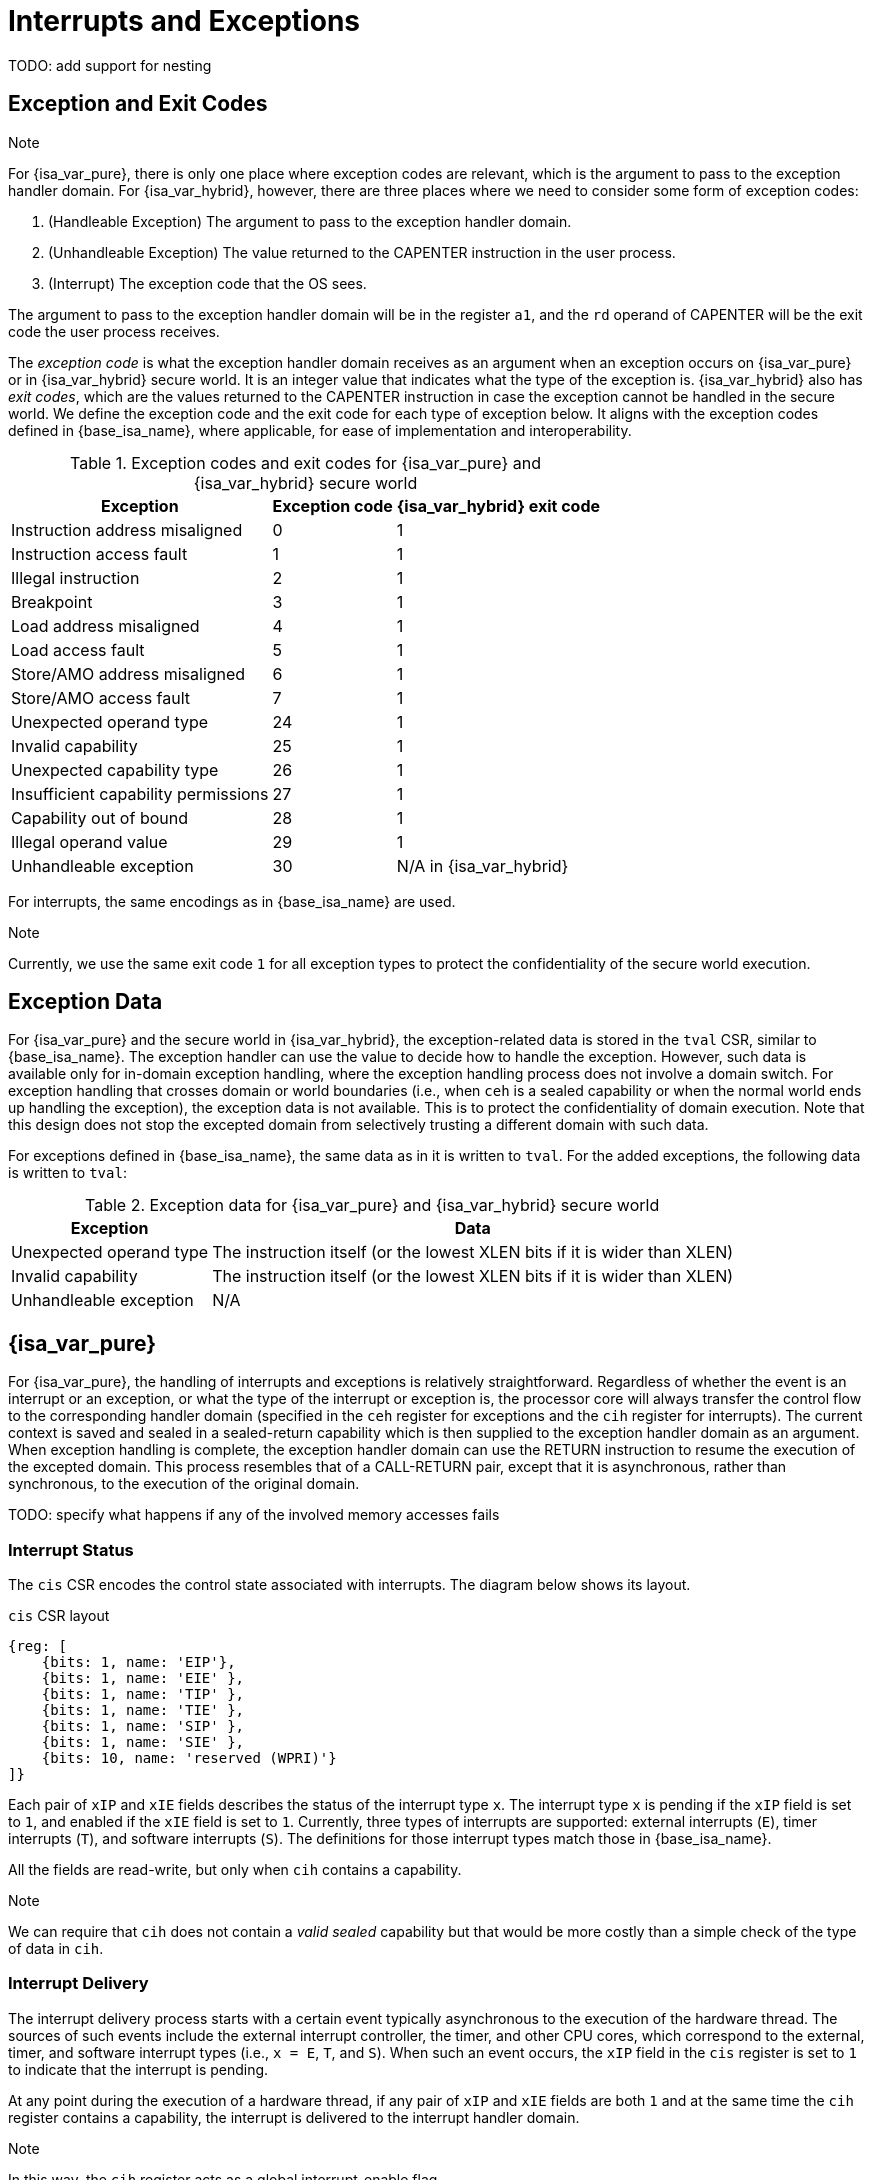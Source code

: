:reproducible:

= Interrupts and Exceptions

TODO: add support for nesting

== Exception and Exit Codes

.Note
****
For {isa_var_pure}, there is only one place where exception codes are relevant,
which is the argument to pass to the exception handler domain.
For {isa_var_hybrid}, however, there are three places where we need to consider
some form of exception codes:

. (Handleable Exception) The argument to pass to the exception handler domain.
. (Unhandleable Exception) The value returned to the CAPENTER instruction in the user process.
. (Interrupt) The exception code that the OS sees.

The argument to pass to the exception handler
domain will be in the register `a1`, and the `rd` operand of CAPENTER will be the
exit code the user process receives.
****

The _exception code_ is what the exception handler domain receives as an argument
when an exception occurs on {isa_var_pure} or in {isa_var_hybrid} secure world.
It is an integer value that indicates what the type of the exception is.
{isa_var_hybrid} also has _exit codes_, which are the values returned to the CAPENTER
instruction in case the exception cannot be handled in the secure world.
We define the exception code and the exit code for each type of exception below.
It aligns with the exception codes defined in {base_isa_name}, where applicable, for ease of
implementation and interoperability.

.Exception codes and exit codes for {isa_var_pure} and {isa_var_hybrid} secure world
[%header%autowidth.stretch]
|===
| Exception | Exception code | {isa_var_hybrid} exit code
| Instruction address misaligned | 0 | 1
| Instruction access fault | 1 | 1
| Illegal instruction | 2 | 1
| Breakpoint | 3 | 1
| Load address misaligned | 4 | 1
| Load access fault | 5 | 1
| Store/AMO address misaligned | 6 | 1
| Store/AMO access fault | 7 | 1
| Unexpected operand type | 24 | 1
| Invalid capability | 25 | 1
| Unexpected capability type | 26 | 1
| Insufficient capability permissions | 27 | 1
| Capability out of bound | 28 | 1
| Illegal operand value | 29 | 1
| Unhandleable exception | 30 | N/A in {isa_var_hybrid}
|===

For interrupts, the same encodings as in {base_isa_name} are used.

.Note
****
Currently, we use the same exit code `1` for all exception types to
protect the confidentiality of the secure world execution.
****

== Exception Data

For {isa_var_pure} and the secure world in {isa_var_hybrid}, the exception-related
data is stored in the `tval` CSR, similar to {base_isa_name}. The exception handler
can use the value to decide how to handle the exception.
However, such data is available only for in-domain exception handling, where the
exception handling process does not involve a domain switch.
For exception handling
that crosses domain or world boundaries (i.e., when `ceh` is a sealed capability or
when the normal world ends up handling the exception), the exception data is not
available. This is to protect the confidentiality of domain execution.
Note that this design does not stop the excepted domain from selectively
trusting a different domain with such data.

For exceptions defined in {base_isa_name}, the same data as in it is written to `tval`.
For the added exceptions, the following data is written to `tval`:

.Exception data for {isa_var_pure} and {isa_var_hybrid} secure world
[%header%autowidth.stretch]
|===
| Exception |  Data 
| Unexpected operand type | The instruction itself (or the lowest XLEN bits if it is wider than XLEN)
| Invalid capability | The instruction itself (or the lowest XLEN bits if it is wider than XLEN)
| Unhandleable exception | N/A
|===

== {isa_var_pure}

For {isa_var_pure}, the handling of interrupts and exceptions is relatively
straightforward. Regardless of whether the event is an interrupt or an
exception, or what the type of the interrupt or exception is, the processor
core will always transfer the control flow to the corresponding handler domain
(specified in the `ceh` register for exceptions and
the `cih` register for interrupts).
The current
context is saved and sealed in a sealed-return capability which
is then supplied to the
exception handler domain as an argument. When exception handling is complete,
the exception handler domain can use the RETURN instruction to resume the
execution of the excepted domain. This process resembles that of a CALL-RETURN
pair, except that it is asynchronous, rather than synchronous,
to the execution of the original domain.

TODO: specify what happens if any of the involved memory accesses fails

=== Interrupt Status

The `cis` CSR encodes the control state associated with interrupts.
The diagram below shows its layout.

.`cis` CSR layout
[wavedrom,,svg]
....
{reg: [
    {bits: 1, name: 'EIP'},
    {bits: 1, name: 'EIE' },
    {bits: 1, name: 'TIP' },
    {bits: 1, name: 'TIE' },
    {bits: 1, name: 'SIP' },
    {bits: 1, name: 'SIE' },
    {bits: 10, name: 'reserved (WPRI)'}
]}
....

Each pair of `xIP` and `xIE` fields describes the status of
the interrupt type `x`. 
The interrupt type `x` is pending if the `xIP` field is set to
`1`, and enabled if the `xIE` field is set to `1`.
Currently, three types of interrupts
are supported: external interrupts (`E`), timer interrupts (`T`),
and software interrupts (`S`).
The definitions for those interrupt types match those in {base_isa_name}.

All the fields are read-write, but only when
`cih` contains a capability.

.Note
****
We can require that `cih` does not contain a _valid sealed_ capability
but that would be more costly than a simple check of the
type of data in `cih`.
****

=== Interrupt Delivery

The interrupt delivery process starts with a certain event
typically asynchronous to the execution of the hardware thread.
The sources of such events include the external interrupt controller,
the timer, and other CPU cores, which correspond to the external,
timer, and software interrupt types (i.e., `x = E`, `T`, and `S`).
When such an event occurs, the `xIP` field in the `cis` register
is set to `1` to indicate that the interrupt is pending.

At any point during the execution of a hardware thread,
if any pair of `xIP` and `xIE` fields are both `1` and at the same
time the `cih` register contains
a capability, the interrupt is delivered to the interrupt handler
domain. 

.Note
****
In this way, the `cih` register acts as a global interrupt-enable
flag.
****

=== Handling of Interrupts

*The interrupt is ignored if any of the following conditions is met:*

* `cih` is not a capability.
* `cih.valid = 0` (invalid).
* `cih.type != 4` (sealed capability).

*Otherwise:*

. Load the program counter `pc` from memory location `[cih.base, cih.base + CLENBYTES)`.
. Load `ceh` from memory location `[cih.base + CLENBYTES, cih.base + 2 * CLENBYTES]`.
. Load `deh` from memory location `[cih.base + 2 * CLENBYTES, cih.base + 3 * CLENBYTES]`.
. For `i = 1, 2, ..., 31`, load the content of `x[i]` from
memory location `[cih.base + (i + 2) * CLENBYTES, cih.base + (i + 3) * CLENBYTES)`.
. Store the original program counter `pc` to the memory location
`[cih.base, cih.base + CLENBYTES)`.
. Store the original `ceh` to the memory location
`[cih.base + CLENBYTES, cih.base + 2 * CLENBYTES)`.
. Store the original `deh` to the memory location
`[cih.base + 2 * CLENBYTES, cih.base + 3 * CLENBYTES)`.
. For `i = 1, 2, ..., 31`, store the _original_ content of `x[i]`
to memory location
`[cih.base + (i + 2) * CLENBYTES, cih.base + (i + 3) * CLENBYTES)`.
. Set `cih.type` to `5` (sealed-return), `cih.reg` to `0` (asynchronous), and `cih.async` to `2` (upon interrupt).
. Write `cih` to the register `c1`.
. Write the exception code to the register `x10`.
. Write `cnull` to the register `cih`.

=== Handling of Exceptions

// Having unhandleable exceptions is bad

.Note
****
Allowing anyone to set `ceh` can lead to DoS (when `ceh` is set to invalid
values). Ideally, there should be a stack of exception handlers. Each
domain can only choose to push extra exception handlers onto the stack.
The bottom one will be provided by the kernel which is responsible for the liveness
of the system.
As this can be costly to implement, we limit the size of the stack to 2 for now,
with the bottom one provided by the interrupt handler domain `cih`.

Exceptions seem to be the dual of interrupts. Interrupt handling should be delegated
bottom-up, while exception handling should be delegated top-down.
****

*Follow the interrupt handling procedure with exception code `26` (unhandleable exception) if any of the following conditions is met:*

* The `ceh` register does not contain a capability.
* The capability in `ceh` is invalid (`valid = 0`).
* The capability in `ceh` is not a sealed (`type != 4`),
linear (`type != 0`), or non-linear capability (`type != 1`).

*Otherwise:*

*If `ceh.type = 4`:*

. Load the program counter `pc` from memory location `[ceh.base, ceh.base + CLENBYTES)`.
. Load new `ceh` from memory location `[ceh.base + CLENBYTES, ceh.base + 2 * CLENBYTES)`.
. Load new `deh` from memory location `[ceh.base + 2 * CLENBYTES, ceh.base + 3 * CLENBYTES)`.
. For `i = 1, 2, ..., 31`, load the content of `x[i]` from
memory location `[ceh.base + (i + 2) * CLENBYTES, ceh.base + (i + 3) * CLENBYTES)`.
. Store the original program counter `pc` to the memory location
`[ceh.base, ceh.base + CLENBYTES)`.
. Store the original `ceh` to the memory location
`[ceh.base + CLENBYTES, ceh.base + 2 * CLENBYTES)`.
. Store the original `deh` to the memory location
`[ceh.base + 2 * CLENBYTES, ceh.base + 3 * CLENBYTES)`.
. For `i = 1, 2, ..., 31`, store the _original_ content of `x[i]` to memory location
`[ceh.base + (i + 2) * CLENBYTES, ceh.base + (i + 3) * CLENBYTES)`.
. Set the original `ceh.type` to `5` (sealed-return), `ceh.reg` to `0` (asynchronous), and `ceh.async` to `1` (upon exception).
. Write the modified content of original `ceh` to the register `c1`.
. Write the exception code to the register `x10`.

*If `ceh.type = 0` or `1`:*

. Write `pc` to `epc`.
. Write `ceh` to `pc`.
. If `ceh.type != 1` and `ceh.type != 6`, write `cnull` to `ceh`.
. Write the exception code to `cause`
. Write extra exception data to `tval`.

.Note
****
The `deh` register is designed to hold data that the in-domain exception handler
can utilize.
As the exception handler is in the same domain as the code that caused the exception,
it is not necessary to seal the content of `deh`, or otherwise prevent the excepted code
from accessing it.
****

=== Panic

When a CPU core is unable to handle an exception, it enters a state called _panic_.
The actual behaviour of the CPU core in this state is implementation-defined, but must
be one of the following:

* Reset.
* Enter an infinite loop.
* Scrub all general-purpose registers, and then load a capability that is not otherwise
available into `pc`, and a set of capabilities that are not otherwise available into
general-purpose registers.

The aim of the constraints above is to uphold the invariants of the capability model and
in turn the security guarantees of the system.

== {isa_var_hybrid}

{isa_var_hybrid} retains the same interrupt and exception handling mechanims for
the normal world as in {base_isa_name}.

For the secure world in {isa_var_hybrid},
the handling of interrupts and exceptions is more complex,
and it becomes relevant whether the event is an interrupt or an exception.

For interrupts, in order to prevent denial-of-service attacks by the secure
world, the processor core needs to transfer the control back to the normal
world safely. The interrupt will be translated to one in the normal world
that occurs at the CAPENTER instruction used to enter the secure world.
Since interrupts are typically relevant only to the
management of system resources, the interrupt should be transparent to both
the secure world and the user process.
In other words, the secure world will simply resume execution
from where it was interrupted after the interrupt is handled by the normal-world
OS.

For exceptions, we want to give the secure world the chance to handle
them first. If the secure world manages to handle the exception, the
normal world will not be involved. The end result is that the whole
exception or its handling is not even visible to the normal world.
If the secure world fails to handle an exeption (i.e., when
it would end up panicking in the case of {isa_var_pure}, such as when
`ceh` is not a valid sealed capability), however,
the normal world will take over. The exception will not be translated into
an exception in the normal world, but instead indicated in the exit code
that the CAPENTER instruction in the user process receives.
The user process can then decide what to do based on the exit code (e.g.,
terminate the domain in the secure world).

Below we discuss the details of the handling of interrupts and exceptions
generated in the secure world.

=== Handling of Secure-World Interrupts

When an interrupt occurs in the secure world, the processor core directly
saves the full context, scrubs it, and exits to the normal world. It then
generates a corresponding interrupt in the normal world, and and follows
the normal-world interrupt handling process thereafter.

*If the content in `switch_cap` is a valid sealed capability:*

. Store the current value of the program counter (`pc`) to the memory location
`[switch_cap.base, switch_cap.base + CLENBYTES)`.
. For `i = 1, 2, ..., 31`, store the content of `x[i]`
to the memory location `[switch_cap.base + i * CLENBYTES, switch_cap.base + (i + 1) * CLENBYTES)`.
. Set `switch_cap.aync` to `2` (upon interrupt).
. Write the content of `switch_cap` to the register `x[switch_reg]`.
. Load the program counter `pc` and the stack pointer `sp` from `normal_pc` and
`normal_sp` respectively.
. Scrub the other general-purpose registers.
. Set the `cwrld` register to `0` (normal world).
. Trigger an interrupt in the normal world.

*Otherwise:*

. Write the content of `cnull` to `x[switch_reg]`.
. Load the program counter `pc` and the stack pointer `sp` from `normal_pc` and
`normal_sp` respectively.
. Scrub the other general-purpose registers.
. Set the `cwrld` register to `0` (normal world).
. Trigger an interrupt in the normal world.

Note that in this case, there will be another exception in the normal world
when the user process resumes execution after the interrupt has been handled
by the OS, due to the invalid `switch_cap` value written to the CAPENTER
operand.

=== Handling of Secure-World Exceptions

When an exception occurs, the processor core first attempts to handle the
exception in the secure world, in the similar way as in {isa_var_pure}.
If this fails (`ceh` is not valid), the processor core saves
the full context if it can and exits to the normal
world with a proper error code.

*If the content in `ceh` is a valid sealed capability:*

. Load the program counter `pc` from memory location `[ceh.base, ceh.base + CLENBYTES)`.
. Load new `ceh` from memory location `[ceh.base + CLENBYTES, ceh.base + 2 * CLENBYTES)`.
. Load new `deh` from memory location `[ceh.base + 2 * CLENBYTES, ceh.base + 3 * CLENBYTES)`.
. For `i = 1, 2, ..., 31`, load the content of `x[i]` from
memory location `[ceh.base + (i + 2) * CLENBYTES, ceh.base + (i + 3) * CLENBYTES)`.
. Store the original program counter `pc` to the memory location
`[ceh.base, ceh.base + CLENBYTES)`.
. Store the original `deh` to the memory location `[ceh.base + 2 * CLENBYTES, ceh.base + 3 * CLENBYTES)`.
. For `i = 1, 2, ..., 31`, store the _original_ content of `x[i]` to memory location
`[ceh.base + (i + 2) * CLENBYTES, ceh.base + (i + 3) * CLENBYTES)`.
. Set the `ceh.type` to `5` (sealed-return), and `ceh.async` to `1` (upon exception).
. Write the content of `ceh` to the register `c1`.
. Write the exception code to the register `x10`.

Note that this is exactly the same as the handling of exceptions in {isa_var_pure}.

*If the content is `ceh` is a valid executable non-linear capability or linear capability:*

. Write `pc` to `epc`.
. Write `ceh` to `pc`.
. If `ceh.type != 1` and `ceh.type != 6`, write `cnull` to `ceh`.
. Write the exception code to `cause`
. Write extra exception data to `tval`.

*Otherwise:*

*If the content in `switch_cap` is a valid sealed capability:*

. Store the current value of the program counter (`pc`) to the memory location
`[switch_cap.base, switch_cap.base + CLENBYTES)`.
. Store `ceh` to the memory location `[switch_cap.base + CLENBYTES, switch_cap.base + 2 * CLENBYTES)`.
. Store `deh` to the memory location `[switch_cap.base + 2 * CLENBYTES, switch_cap.base + 3 * CLENBYTES)`.
. For `i = 1, 2, ..., 31`, store the content of the `i`-th general purpose
to the memory location `[switch_cap.base + (i + 2) * CLENBYTES, switch_cap.base + (i + 3) * CLENBYTES)`.
. Set `switch_cap.async` to `1` (upon exception).
. Write the content of `switch_cap` to `x[switch_reg]`.
. Load the program counter `pc` and the stack pointer `sp` from `normal_pc` and
`normal_sp` respectively.
. Write the exit code to `exit_reg`.
. Set the `cwrld` register to `0` (normal world).

// Something similar to try-catch can be considered

*Otherwise:*

. Write the content of `cnull` to `x[switch_reg]`.
. Load the program counter `pc` and the stack pointer `sp` from `normal_pc` and
`normal_sp` respectively.
. Write the exit code to `exit_reg`.
. Set the `cwrld` register to `0` (normal world).


.Note
****
Compare this with link:#world-switch[CAPEXIT]. We require that CAPEXIT be provided
with a valid sealed-return capability rather than use the latent capability in
`switch_cap`. This allows us to enforce containment of domains in the secure world, so
that a domain is prevented from escaping
from the secure world when such a behaviour is undesired.
****